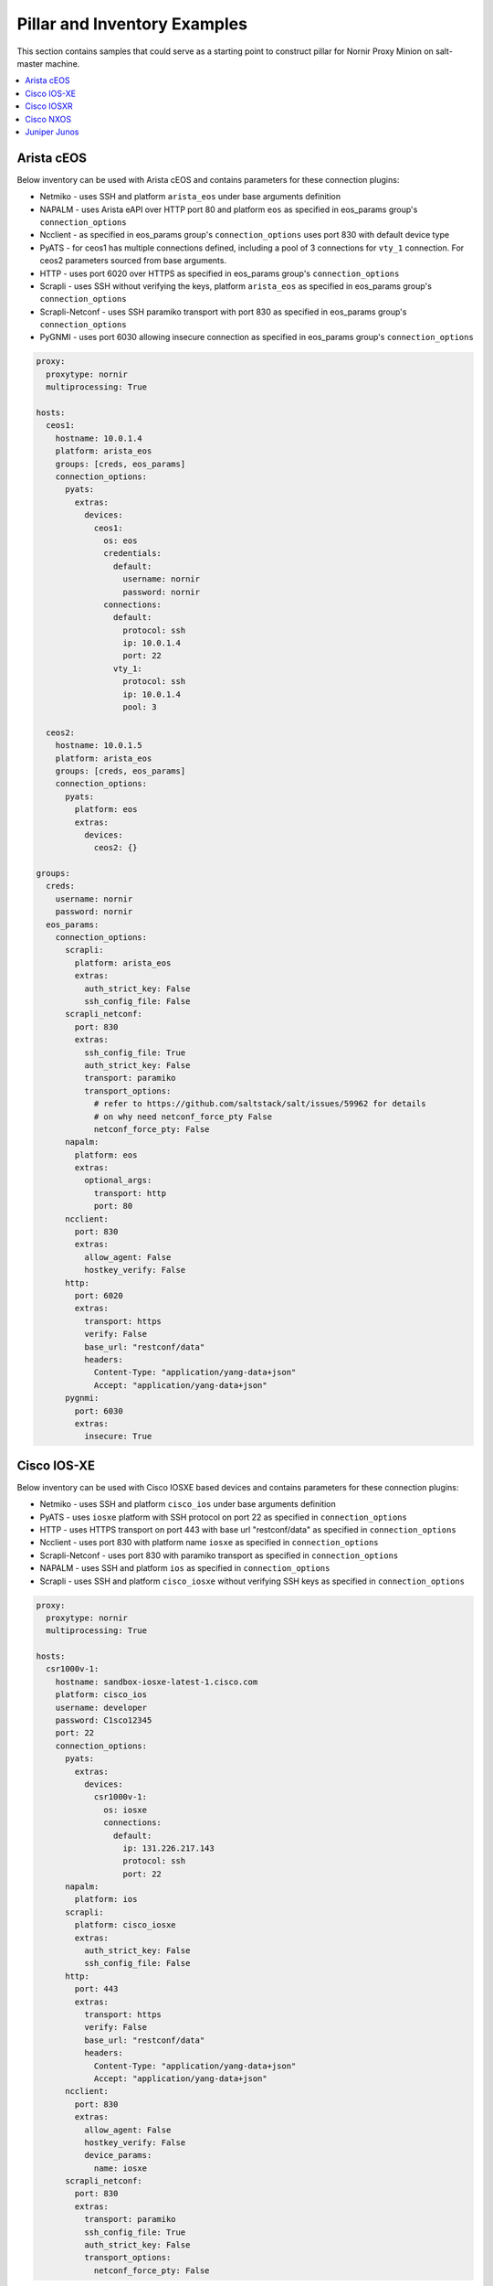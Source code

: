 Pillar and Inventory Examples
#############################

This section contains samples that could serve as a starting point to construct pillar for
Nornir Proxy Minion on salt-master machine.

.. contents:: :local:

Arista cEOS
===========

Below inventory can be used with Arista cEOS and contains parameters for these connection plugins:

- Netmiko - uses SSH and platform ``arista_eos`` under base arguments definition
- NAPALM - uses Arista eAPI over HTTP port 80 and platform ``eos`` as specified in eos_params group's ``connection_options``
- Ncclient - as specified in eos_params group's ``connection_options`` uses port 830 with default device type
- PyATS - for ceos1 has multiple connections defined, including a pool of 3 connections for ``vty_1`` connection.
  For ceos2 parameters sourced from base arguments.
- HTTP - uses port 6020 over HTTPS as specified in eos_params group's ``connection_options``
- Scrapli - uses SSH without verifying the keys, platform ``arista_eos`` as specified in eos_params group's ``connection_options``
- Scrapli-Netconf - uses SSH paramiko transport with port 830 as specified in eos_params group's ``connection_options``
- PyGNMI - uses port 6030 allowing insecure connection as specified in eos_params group's ``connection_options``

.. code-block:: yaml

    proxy:
      proxytype: nornir
      multiprocessing: True

    hosts:
      ceos1:
        hostname: 10.0.1.4
        platform: arista_eos
        groups: [creds, eos_params]
        connection_options:
          pyats:
            extras:
              devices:
                ceos1:
                  os: eos
                  credentials:
                    default:
                      username: nornir
                      password: nornir
                  connections:
                    default:
                      protocol: ssh
                      ip: 10.0.1.4
                      port: 22
                    vty_1:
                      protocol: ssh
                      ip: 10.0.1.4
                      pool: 3

      ceos2:
        hostname: 10.0.1.5
        platform: arista_eos
        groups: [creds, eos_params]
        connection_options:
          pyats:
            platform: eos
            extras:
              devices:
                ceos2: {}

    groups:
      creds:
        username: nornir
        password: nornir
      eos_params:
        connection_options:
          scrapli:
            platform: arista_eos
            extras:
              auth_strict_key: False
              ssh_config_file: False
          scrapli_netconf:
            port: 830
            extras:
              ssh_config_file: True
              auth_strict_key: False
              transport: paramiko
              transport_options:
                # refer to https://github.com/saltstack/salt/issues/59962 for details
                # on why need netconf_force_pty False
                netconf_force_pty: False
          napalm:
            platform: eos
            extras:
              optional_args:
                transport: http
                port: 80
          ncclient:
            port: 830
            extras:
              allow_agent: False
              hostkey_verify: False
          http:
            port: 6020
            extras:
              transport: https
              verify: False
              base_url: "restconf/data"
              headers:
                Content-Type: "application/yang-data+json"
                Accept: "application/yang-data+json"
          pygnmi:
            port: 6030
            extras:
              insecure: True

Cisco IOS-XE
============

Below inventory can be used with Cisco IOSXE based devices and contains parameters for these connection plugins:

- Netmiko - uses SSH and platform ``cisco_ios`` under base arguments definition
- PyATS - uses ``iosxe`` platform with SSH protocol on port 22 as specified in ``connection_options``
- HTTP - uses HTTPS transport on port 443 with base url "restconf/data" as specified in ``connection_options``
- Ncclient - uses port 830 with platform name ``iosxe`` as specified in ``connection_options``
- Scrapli-Netconf - uses port 830 with paramiko transport as specified in ``connection_options``
- NAPALM - uses SSH and platform ``ios`` as specified in ``connection_options``
- Scrapli - uses SSH and platform ``cisco_iosxe`` without verifying SSH keys as specified in ``connection_options``

.. code-block:: yaml

    proxy:
      proxytype: nornir
      multiprocessing: True

    hosts:
      csr1000v-1:
        hostname: sandbox-iosxe-latest-1.cisco.com
        platform: cisco_ios
        username: developer
        password: C1sco12345
        port: 22
        connection_options:
          pyats:
            extras:
              devices:
                csr1000v-1:
                  os: iosxe
                  connections:
                    default:
                      ip: 131.226.217.143
                      protocol: ssh
                      port: 22
          napalm:
            platform: ios
          scrapli:
            platform: cisco_iosxe
            extras:
              auth_strict_key: False
              ssh_config_file: False
          http:
            port: 443
            extras:
              transport: https
              verify: False
              base_url: "restconf/data"
              headers:
                Content-Type: "application/yang-data+json"
                Accept: "application/yang-data+json"
          ncclient:
            port: 830
            extras:
              allow_agent: False
              hostkey_verify: False
              device_params:
                name: iosxe
          scrapli_netconf:
            port: 830
            extras:
              transport: paramiko
              ssh_config_file: True
              auth_strict_key: False
              transport_options:
                netconf_force_pty: False

Cisco IOSXR
===========

Below inventory can be used with Cisco IOSXR based devices and contains parameters for these connection plugins:

- Netmiko - uses SSH and platform ``cisco_xr`` under base arguments definition
- Ncclient - uses port 830 with platform name ``iosxr`` as specified in ``connection_options``
- Scrapli-Netconf - uses port 830 as specified in ``connection_options``
- NAPALM - uses SSH and platform ``iosxr`` as specified in ``connection_options``
- Scrapli - uses SSH and platform ``cisco_iosxr`` without verifying SSH keys as specified in ``connection_options``
- PyATS - uses ``iosxr`` platform with SSH protocol on port 22 as specified in ``connection_options``

.. code-block:: yaml

    proxy:
      proxytype: nornir
      multiprocessing: True

    hosts:
      iosxr1:
        hostname: sandbox-iosxr-1.cisco.com
        platform: cisco_xr
        username: admin
        password: "C1sco12345"
        port: 22
        connection_options:
          pyats:
            extras:
              devices:
                iosxr1:
                  os: iosxr
                  connections:
                    default:
                      ip: 131.226.217.150
                      protocol: ssh
                      port: 22
          napalm:
            platform: iosxr
          scrapli:
            platform: cisco_iosxr
            extras:
              auth_strict_key: False
              ssh_config_file: False
          ncclient:
            port: 830
            extras:
              allow_agent: False
              hostkey_verify: False
              device_params:
                name: iosxr
          scrapli_netconf:
            port: 830
            extras:
              ssh_config_file: True
              auth_strict_key: False
              transport_options:
                netconf_force_pty: False

Cisco NXOS
===========

Below inventory can be used with Cisco NXOS based devices and contains parameters for these connection plugins:

- Netmiko - uses SSH and platform ``nxos_ssh`` under base arguments definition
- Ncclient - uses port 830 with platform name ``nexus`` as specified in ``connection_options``
- Scrapli-Netconf - uses port 830 as specified in ``connection_options``
- NAPALM - uses SSH and platform ``nxos_ssh`` as specified in ``connection_options``
- Scrapli - uses SSH and platform ``cisco_nxos`` without verifying SSH keys as specified in ``connection_options``
- PyATS - uses ``nxos`` platform with SSH protocol on port 22 as specified in ``connection_options``

.. code-block:: yaml

    proxy:
      proxytype: nornir
      multiprocessing: True

    hosts:
      sandbox-nxos-1.cisco:
        hostname: sandbox-nxos-1.cisco.com
        platform: nxos_ssh
        username: admin
        password: "Admin_1234!"
        port: 22
        connection_options:
          pyats:
            extras:
              devices:
                sandbox-nxos-1.cisco:
                  os: nxos
                  connections:
                    default:
                      ip: 131.226.217.151
                      protocol: ssh
                      port: 22
          napalm:
            platform: nxos_ssh
          scrapli:
            platform: cisco_nxos
            extras:
              auth_strict_key: False
              ssh_config_file: False
          ncclient:
            port: 830
            extras:
              allow_agent: False
              hostkey_verify: False
              device_params:
                name: nexus
          scrapli_netconf:
            port: 830
            extras:
              ssh_config_file: True
              auth_strict_key: False
              transport_options:
                netconf_force_pty: False

Juniper Junos
=============

Below inventory can be used with Juniper Junos based devices (tested with vMX) and contains parameters
for these connection plugins:

- Netmiko - uses SSH and platform ``juniper_junos`` under base arguments definition
- Ncclient - uses port 830 with platform name ``junos`` as specified in ``connection_options.extras.device_params``
- Scrapli-Netconf - uses port 830 platform ``juniper_junos`` as specified in ``connection_options``
- Scrapli - uses SSH and platform ``juniper_junos`` without verifying SSH keys as specified in ``connection_options``
- NAPALM - uses platform ``junos`` as specified in ``connection_options`` with additional Junos driver parameters in ``connection_options.extras.optional_args``

.. code-block:: yaml

    proxy:
      proxytype: nornir

    hosts:
      vmx1:
        hostname: 192.168.217.150
        platform: juniper_junos
        username: nornir
        password: nornir
        connection_options:
          ncclient:
            port: 830
            extras:
              hostkey_verify: false
              device_params:
                name: junos
          scrapli_netconf:
            port: 830
            extras:
              transport: system # or paramiko, ssh2
              ssh_config_file: True
              auth_strict_key: False
          scrapli:
            platform: juniper_junos
            port: 22
            extras:
              transport: system # or asyncssh, ssh2, paramiko
              auth_strict_key: false
              ssh_config_file: false
          napalm:
            platform: junos
            extras:
              optional_args:
                auto_probe: 0
                config_private: False
